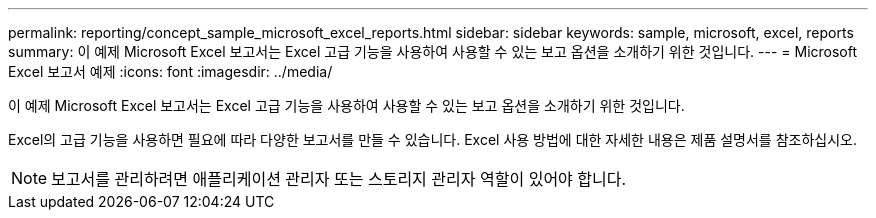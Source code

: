 ---
permalink: reporting/concept_sample_microsoft_excel_reports.html 
sidebar: sidebar 
keywords: sample, microsoft, excel, reports 
summary: 이 예제 Microsoft Excel 보고서는 Excel 고급 기능을 사용하여 사용할 수 있는 보고 옵션을 소개하기 위한 것입니다. 
---
= Microsoft Excel 보고서 예제
:icons: font
:imagesdir: ../media/


[role="lead"]
이 예제 Microsoft Excel 보고서는 Excel 고급 기능을 사용하여 사용할 수 있는 보고 옵션을 소개하기 위한 것입니다.

Excel의 고급 기능을 사용하면 필요에 따라 다양한 보고서를 만들 수 있습니다. Excel 사용 방법에 대한 자세한 내용은 제품 설명서를 참조하십시오.

[NOTE]
====
보고서를 관리하려면 애플리케이션 관리자 또는 스토리지 관리자 역할이 있어야 합니다.

====
